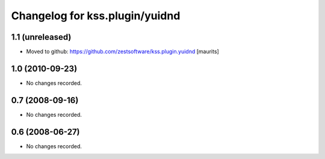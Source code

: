 Changelog for kss.plugin/yuidnd
===============================


1.1 (unreleased)
----------------

- Moved to github: https://github.com/zestsoftware/kss.plugin.yuidnd
  [maurits]


1.0 (2010-09-23)
----------------

- No changes recorded.


0.7 (2008-09-16)
----------------

- No changes recorded.


0.6 (2008-06-27)
----------------

- No changes recorded.
